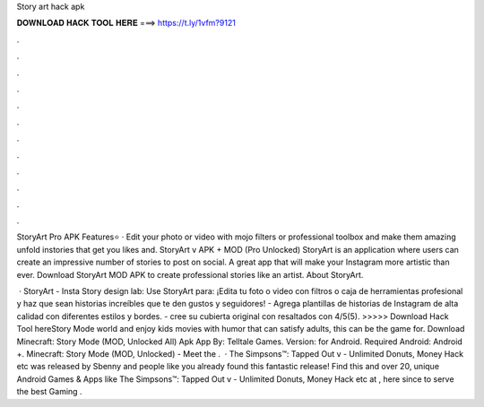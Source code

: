 Story art hack apk



𝐃𝐎𝐖𝐍𝐋𝐎𝐀𝐃 𝐇𝐀𝐂𝐊 𝐓𝐎𝐎𝐋 𝐇𝐄𝐑𝐄 ===> https://t.ly/1vfm?9121



.



.



.



.



.



.



.



.



.



.



.



.

StoryArt Pro APK Features⭐ · Edit your photo or video with mojo filters or professional toolbox and make them amazing unfold instories that get you likes and. StoryArt v APK + MOD (Pro Unlocked) StoryArt is an application where users can create an impressive number of stories to post on social. A great app that will make your Instagram more artistic than ever. Download StoryArt MOD APK to create professional stories like an artist. About StoryArt.

 · StoryArt - Insta Story design lab: Use StoryArt para: ¡Edita tu foto o video con filtros o caja de herramientas profesional y haz que sean historias increíbles que te den gustos y seguidores! - Agrega plantillas de historias de Instagram de alta calidad con diferentes estilos y bordes. - cree su cubierta original con resaltados con 4/5(5). >>>>> Download Hack Tool hereStory Mode world and enjoy kids movies with humor that can satisfy adults, this can be the game for. Download Minecraft: Story Mode (MOD, Unlocked All) Apk App By: Telltale Games. Version: for Android. Required Android: Android +. Minecraft: Story Mode (MOD, Unlocked) - Meet the .  · The Simpsons™: Tapped Out v - Unlimited Donuts, Money Hack etc was released by Sbenny and people like you already found this fantastic release! Find this and over 20, unique Android Games & Apps like The Simpsons™: Tapped Out v - Unlimited Donuts, Money Hack etc at , here since to serve the best Gaming .
